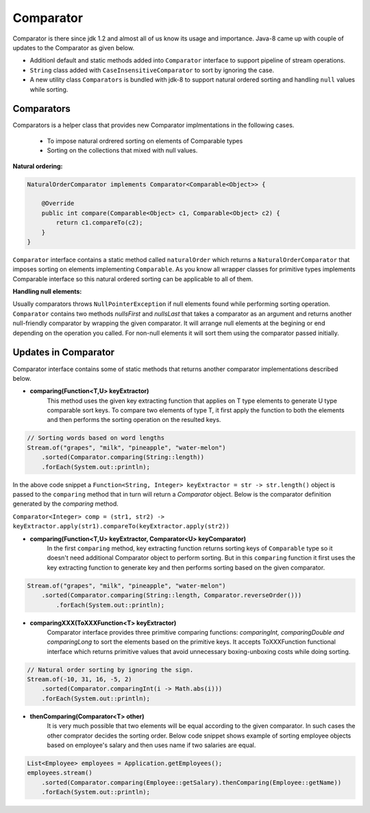 Comparator
==========
Comparator is there since jdk 1.2 and almost all of us know its usage and importance. Java-8 came up with couple of updates to the Comparator as given below.

- Additionl default and static methods added into ``Comparator`` interface to support pipeline of stream operations.
- ``String`` class added with ``CaseInsensitiveComparator`` to sort by ignoring the case.
- A new utility class ``Comparators`` is bundled with jdk-8 to support natural ordered sorting and handling ``null`` values while sorting.


Comparators
-----------
Comparators is a helper class that provides new Comparator implmentations in the following cases.

	- To impose natural ordrered sorting on elements of Comparable types
	- Sorting on the collections that mixed with null values.

**Natural ordering:**

.. code:: java

    NaturalOrderComparator implements Comparator<Comparable<Object>> {

        @Override
        public int compare(Comparable<Object> c1, Comparable<Object> c2) {
            return c1.compareTo(c2);
        }
    }

``Comparator`` interface contains a static method called ``naturalOrder`` which returns a ``NaturalOrderComparator`` that imposes sorting on elements implementing ``Comparable``. As you know all wrapper classes for primitive types implements Comparable interface so this natural ordered sorting can be applicable to all of them.  


**Handling null elements:**

Usually comparators throws ``NullPointerException`` if null elements found while performing sorting operation. ``Comparator`` contains two methods `nullsFirst` and `nullsLast` that takes a comparator as an argument and returns another null-friendly comparator by wrapping the given comparator. It will arrange null elements at the begining or end depending on the operation you called. For non-null elements it will sort them using the comparator passed initially.



Updates in Comparator
---------------------
Comparator interface contains some of static methods that returns another comparator implementations described below.

- **comparing(Function<T,U> keyExtractor)**
    This method uses the given key extracting function that applies on T type elements to generate U type comparable sort keys. To compare two elements of type T, it first apply the function to both the elements and then performs the sorting operation on the resulted keys.

.. code:: java

        // Sorting words based on word lengths
        Stream.of("grapes", "milk", "pineapple", "water-melon")
            .sorted(Comparator.comparing(String::length))
            .forEach(System.out::println);

In the above code snippet a ``Function<String, Integer> keyExtractor = str -> str.length()`` object is passed to the ``comparing`` method that in turn will return a `Comparator` object. Below is the comparator definition generated by the `comparing` method.

``Comparator<Integer> comp = (str1, str2) -> keyExtractor.apply(str1).compareTo(keyExtractor.apply(str2))``
 
			
- **comparing(Function<T,U> keyExtractor, Comparator<U> keyComparator)**
    In the first ``comparing`` method, key extracting function returns sorting keys of ``Comparable`` type so it doesn't need additional Comparator object to perform sorting. But in this ``comparing`` function it first uses the key extracting function to generate key and then performs sorting based on the given comparator.

.. code:: java

    Stream.of("grapes", "milk", "pineapple", "water-melon")
        .sorted(Comparator.comparing(String::length, Comparator.reverseOrder()))
            .forEach(System.out::println);


- **comparingXXX(ToXXXFunction<T> keyExtractor)**
    Comparator interface provides three primitive comparing functions: `comparingInt, comparingDouble and comparingLong` to sort the elements based on the primitive keys. It accepts ToXXXFunction functional interface which returns primitive values that avoid unnecessary boxing-unboxing costs while doing sorting.

.. code:: java

   // Natural order sorting by ignoring the sign.
   Stream.of(-10, 31, 16, -5, 2)
       .sorted(Comparator.comparingInt(i -> Math.abs(i)))
       .forEach(System.out::println);


- **thenComparing(Comparator<T> other)**
    It is very much possible that two elements will be equal according to the given comparator. In such cases the other comprator decides the sorting order. Below code snippet shows example of sorting employee objects based on employee's salary and then uses name if two salaries are equal.

.. code:: 

    List<Employee> employees = Application.getEmployees();
    employees.stream()
        .sorted(Comparator.comparing(Employee::getSalary).thenComparing(Employee::getName))
        .forEach(System.out::println);